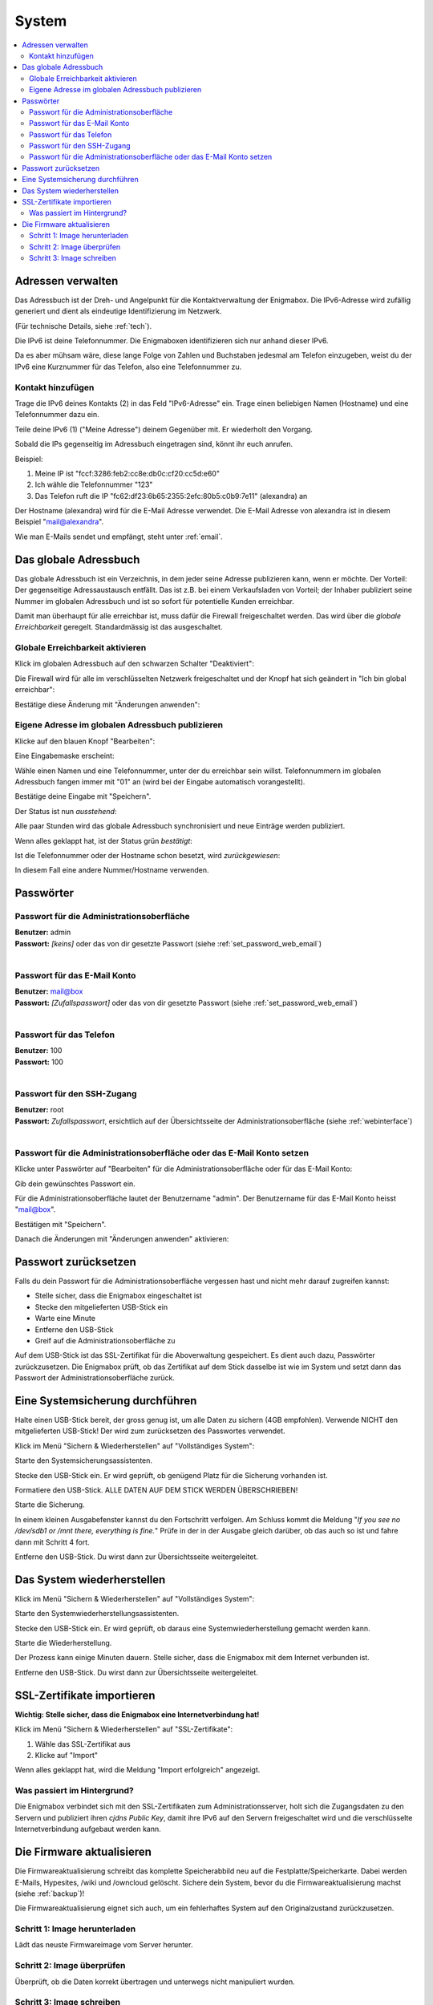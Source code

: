 ======
System
======

.. contents::
   :local:

.. _address_book:

*******************
Adressen verwalten
*******************

Das Adressbuch ist der Dreh- und Angelpunkt für die Kontaktverwaltung der Enigmabox. Die IPv6-Adresse wird zufällig generiert und dient als eindeutige Identifizierung im Netzwerk.

(Für technische Details, siehe :ref:`tech`).

.. image:: images/addressbook-1.png

Die IPv6 ist deine Telefonnummer. Die Enigmaboxen identifizieren sich nur anhand dieser IPv6.

Da es aber mühsam wäre, diese lange Folge von Zahlen und Buchstaben jedesmal am Telefon einzugeben, weist du der IPv6 eine Kurznummer für das Telefon, also eine Telefonnummer zu.

Kontakt hinzufügen
==================

.. image:: images/addressbook-add-number.png

Trage die IPv6 deines Kontakts (2) in das Feld "IPv6-Adresse" ein. Trage einen beliebigen Namen (Hostname) und eine Telefonnummer dazu ein.

Teile deine IPv6 (1) ("Meine Adresse") deinem Gegenüber mit. Er wiederholt den Vorgang.

Sobald die IPs gegenseitig im Adressbuch eingetragen sind, könnt ihr euch anrufen.

.. image:: images/addressbook-2contacts.png

Beispiel:

#. Meine IP ist "fccf:3286:feb2:cc8e:db0c:cf20:cc5d:e60"
#. Ich wähle die Telefonnummer "123"
#. Das Telefon ruft die IP "fc62:df23:6b65:2355:2efc:80b5:c0b9:7e11" (alexandra) an

Der Hostname (alexandra) wird für die E-Mail Adresse verwendet. Die E-Mail Adresse von alexandra ist in diesem Beispiel "mail@alexandra".

Wie man E-Mails sendet und empfängt, steht unter :ref:`email`.

**********************
Das globale Adressbuch
**********************

Das globale Adressbuch ist ein Verzeichnis, in dem jeder seine Adresse publizieren kann, wenn er möchte. Der Vorteil: Der gegenseitige Adressaustausch entfällt. Das ist z.B. bei einem Verkaufsladen von Vorteil; der Inhaber publiziert seine Nummer im globalen Adressbuch und ist so sofort für potentielle Kunden erreichbar.

.. image:: images/global-addressbook.png

Damit man überhaupt für alle erreichbar ist, muss dafür die Firewall freigeschaltet werden. Das wird über die *globale Erreichbarkeit* geregelt. Standardmässig ist das ausgeschaltet.

Globale Erreichbarkeit aktivieren
=================================

Klick im globalen Adressbuch auf den schwarzen Schalter "Deaktiviert":

.. image:: images/ga-disabled.png

Die Firewall wird für alle im verschlüsselten Netzwerk freigeschaltet und der Knopf hat sich geändert in "Ich bin global erreichbar":

.. image:: images/ga-available.png

Bestätige diese Änderung mit "Änderungen anwenden":

.. image:: images/apply-changes.png

Eigene Adresse im globalen Adressbuch publizieren
=================================================

Klicke auf den blauen Knopf "Bearbeiten":

.. image:: images/ga-edit.png

Eine Eingabemaske erscheint:

.. image:: images/ga-enter-number.png

Wähle einen Namen und eine Telefonnummer, unter der du erreichbar sein willst. Telefonnummern im globalen Adressbuch fangen immer mit "01" an (wird bei der Eingabe automatisch vorangestellt).

Bestätige deine Eingabe mit "Speichern".

Der Status ist nun *ausstehend*:

.. image:: images/ga-pending.png

Alle paar Stunden wird das globale Adressbuch synchronisiert und neue Einträge werden publiziert.

Wenn alles geklappt hat, ist der Status grün *bestätigt*:

.. image:: images/ga-confirmed.png

Ist die Telefonnummer oder der Hostname schon besetzt, wird *zurückgewiesen*:

.. image:: images/ga-rejected.png

In diesem Fall eine andere Nummer/Hostname verwenden.

.. _set_password:

**********
Passwörter
**********

Passwort für die Administrationsoberfläche
==========================================

| **Benutzer:** admin
| **Passwort:** *[keins]* oder das von dir gesetzte Passwort (siehe :ref:`set_password_web_email`)
|

Passwort für das E-Mail Konto
=============================

| **Benutzer:** mail@box
| **Passwort:** *[Zufallspasswort]* oder das von dir gesetzte Passwort (siehe :ref:`set_password_web_email`)
|

Passwort für das Telefon
========================

| **Benutzer:** 100
| **Passwort:** 100
|

Passwort für den SSH-Zugang
===========================

| **Benutzer:** root
| **Passwort:** *Zufallspasswort*, ersichtlich auf der Übersichtsseite der Administrationsoberfläche (siehe :ref:`webinterface`)
|

.. _set_password_web_email:

Passwort für die Administrationsoberfläche oder das E-Mail Konto setzen
=======================================================================

Klicke unter Passwörter auf "Bearbeiten" für die Administrationsoberfläche oder für das E-Mail Konto:

.. image:: images/passwords.png

.. image:: images/password-dialog.png

Gib dein gewünschtes Passwort ein.

Für die Administrationsoberfläche lautet der Benutzername "admin".
Der Benutzername für das E-Mail Konto heisst "mail@box".

Bestätigen mit "Speichern".

Danach die Änderungen mit "Änderungen anwenden" aktivieren:

.. image:: images/pw-apply.png

*********************
Passwort zurücksetzen
*********************

Falls du dein Passwort für die Administrationsoberfläche vergessen hast und nicht mehr darauf zugreifen kannst:

* Stelle sicher, dass die Enigmabox eingeschaltet ist
* Stecke den mitgelieferten USB-Stick ein
* Warte eine Minute
* Entferne den USB-Stick
* Greif auf die Administrationsoberfläche zu

Auf dem USB-Stick ist das SSL-Zertifikat für die Aboverwaltung gespeichert. Es dient auch dazu, Passwörter zurückzusetzen. Die Enigmabox prüft, ob das Zertifikat auf dem Stick dasselbe ist wie im System und setzt dann das Passwort der Administrationsoberfläche zurück.

.. _backup:

********************************
Eine Systemsicherung durchführen
********************************

Halte einen USB-Stick bereit, der gross genug ist, um alle Daten zu sichern (4GB empfohlen). Verwende NICHT den mitgelieferten USB-Stick! Der wird zum zurücksetzen des Passwortes verwendet.

Klick im Menü "Sichern & Wiederherstellen" auf "Vollständiges System":

.. image:: images/sysbackup-1-menu.png

.. image:: images/sysbackup-2-start-assistant.png

Starte den Systemsicherungsassistenten.

.. image:: images/sysbackup-3-check-usb.png

Stecke den USB-Stick ein. Er wird geprüft, ob genügend Platz für die Sicherung vorhanden ist.

.. image:: images/sysbackup-4-format-usb.png

Formatiere den USB-Stick. ALLE DATEN AUF DEM STICK WERDEN ÜBERSCHRIEBEN!

.. image:: images/sysbackup-5-start-backup.png

Starte die Sicherung.

.. image:: images/sysbackup-6-proceed.png

In einem kleinen Ausgabefenster kannst du den Fortschritt verfolgen. Am Schluss kommt die Meldung "*If you see no /dev/sdb1 or /mnt there, everything is fine.*" Prüfe in der in der Ausgabe gleich darüber, ob das auch so ist und fahre dann mit Schritt 4 fort.

.. image:: images/sysbackup-7-remove-usb.png

Entferne den USB-Stick. Du wirst dann zur Übersichtsseite weitergeleitet.

.. _restore:

***************************
Das System wiederherstellen
***************************

Klick im Menü "Sichern & Wiederherstellen" auf "Vollständiges System":

.. image:: images/sysbackup-1-menu.png

.. image:: images/sysrestore-2-start-assistant.png

Starte den Systemwiederherstellungsassistenten.

.. image:: images/sysrestore-3-check-usb.png

Stecke den USB-Stick ein. Er wird geprüft, ob daraus eine Systemwiederherstellung gemacht werden kann.

.. image:: images/sysrestore-4-start-restore.png

Starte die Wiederherstellung.

.. image:: images/sysrestore-5-progress.png

Der Prozess kann einige Minuten dauern. Stelle sicher, dass die Enigmabox mit dem Internet verbunden ist.

.. image:: images/sysrestore-6-remove-usb.png

Entferne den USB-Stick. Du wirst dann zur Übersichtsseite weitergeleitet.

***************************
SSL-Zertifikate importieren
***************************

**Wichtig: Stelle sicher, dass die Enigmabox eine Internetverbindung hat!**

Klick im Menü "Sichern & Wiederherstellen" auf "SSL-Zertifikate":

.. image:: images/ssl-import-1.png

.. image:: images/ssl-import-2.png

#. Wähle das SSL-Zertifikat aus
#. Klicke auf "Import"

.. image:: images/ssl-import-3.png

Wenn alles geklappt hat, wird die Meldung "Import erfolgreich" angezeigt.

Was passiert im Hintergrund?
============================

Die Enigmabox verbindet sich mit den SSL-Zertifikaten zum Administrationsserver, holt sich die Zugangsdaten zu den Servern und publiziert ihren *cjdns Public Key*, damit ihre IPv6 auf den Servern freigeschaltet wird und die verschlüsselte Internetverbindung aufgebaut werden kann.

**************************
Die Firmware aktualisieren
**************************

Die Firmwareaktualisierung schreibt das komplette Speicherabbild neu auf die Festplatte/Speicherkarte. Dabei werden E-Mails, Hypesites, /wiki und /owncloud gelöscht. Sichere dein System, bevor du die Firmwareaktualisierung machst (siehe :ref:`backup`)!

Die Firmwareaktualisierung eignet sich auch, um ein fehlerhaftes System auf den Originalzustand zurückzusetzen.

Schritt 1: Image herunterladen
==============================

.. image:: images/fwupgrade-1.png

Lädt das neuste Firmwareimage vom Server herunter.

Schritt 2: Image überprüfen
===========================

.. image:: images/fwupgrade-2.png

Überprüft, ob die Daten korrekt übertragen und unterwegs nicht manipuliert wurden.

Schritt 3: Image schreiben
==========================

Wenn alles in Ordnung ist, Image schreiben:

.. image:: images/fwupgrade-3.png

.. image:: images/fwupgrade-4.png

Der Prozess dauert eine Weile. Die Enigmabox startet nach dem Schreiben der Firmware neu und stellt die Grundeinstellungen wie IPv6, Passwörter und Konfigurationen wieder her. E-Mails, Hypesites, /wiki und /owncloud müssen allerdings über die Systemwiederherstellung wiederhergestellt werden (siehe :ref:`restore`).

